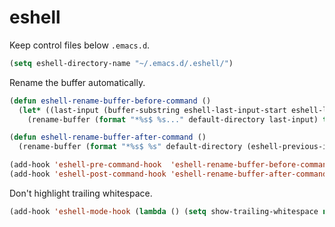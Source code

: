 * eshell

  Keep control files below =.emacs.d=.

  #+begin_src emacs-lisp
    (setq eshell-directory-name "~/.emacs.d/.eshell/")
  #+end_src

  Rename the buffer automatically.

  #+begin_src emacs-lisp
    (defun eshell-rename-buffer-before-command ()
      (let* ((last-input (buffer-substring eshell-last-input-start eshell-last-input-end)))
        (rename-buffer (format "*%s$ %s..." default-directory last-input) t)))

    (defun eshell-rename-buffer-after-command ()
      (rename-buffer (format "*%s$ %s" default-directory (eshell-previous-input-string 0)) t))

    (add-hook 'eshell-pre-command-hook  'eshell-rename-buffer-before-command)
    (add-hook 'eshell-post-command-hook 'eshell-rename-buffer-after-command)
  #+end_src

  Don't highlight trailing whitespace.

  #+begin_src emacs-lisp
    (add-hook 'eshell-mode-hook (lambda () (setq show-trailing-whitespace nil)))
  #+end_src
